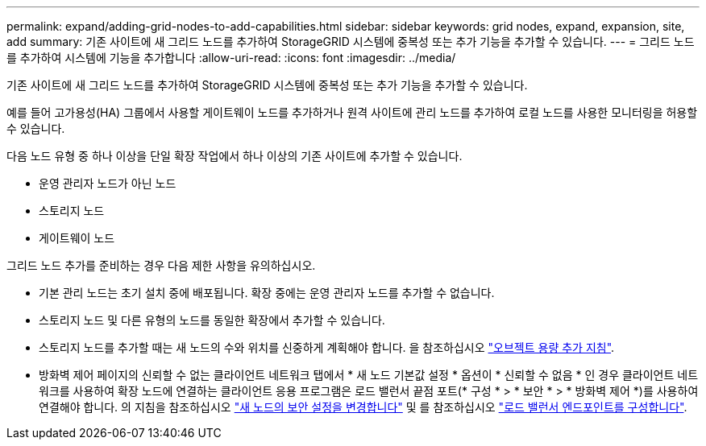 ---
permalink: expand/adding-grid-nodes-to-add-capabilities.html 
sidebar: sidebar 
keywords: grid nodes, expand, expansion, site, add 
summary: 기존 사이트에 새 그리드 노드를 추가하여 StorageGRID 시스템에 중복성 또는 추가 기능을 추가할 수 있습니다. 
---
= 그리드 노드를 추가하여 시스템에 기능을 추가합니다
:allow-uri-read: 
:icons: font
:imagesdir: ../media/


[role="lead"]
기존 사이트에 새 그리드 노드를 추가하여 StorageGRID 시스템에 중복성 또는 추가 기능을 추가할 수 있습니다.

예를 들어 고가용성(HA) 그룹에서 사용할 게이트웨이 노드를 추가하거나 원격 사이트에 관리 노드를 추가하여 로컬 노드를 사용한 모니터링을 허용할 수 있습니다.

다음 노드 유형 중 하나 이상을 단일 확장 작업에서 하나 이상의 기존 사이트에 추가할 수 있습니다.

* 운영 관리자 노드가 아닌 노드
* 스토리지 노드
* 게이트웨이 노드


그리드 노드 추가를 준비하는 경우 다음 제한 사항을 유의하십시오.

* 기본 관리 노드는 초기 설치 중에 배포됩니다. 확장 중에는 운영 관리자 노드를 추가할 수 없습니다.
* 스토리지 노드 및 다른 유형의 노드를 동일한 확장에서 추가할 수 있습니다.
* 스토리지 노드를 추가할 때는 새 노드의 수와 위치를 신중하게 계획해야 합니다. 을 참조하십시오 link:../expand/guidelines-for-adding-object-capacity.html["오브젝트 용량 추가 지침"].
* 방화벽 제어 페이지의 신뢰할 수 없는 클라이언트 네트워크 탭에서 * 새 노드 기본값 설정 * 옵션이 * 신뢰할 수 없음 * 인 경우 클라이언트 네트워크를 사용하여 확장 노드에 연결하는 클라이언트 응용 프로그램은 로드 밸런서 끝점 포트(* 구성 * > * 보안 * > * 방화벽 제어 *)를 사용하여 연결해야 합니다. 의 지침을 참조하십시오 link:../admin/configure-firewall-controls.html["새 노드의 보안 설정을 변경합니다"] 및 를 참조하십시오 link:../admin/configuring-load-balancer-endpoints.html["로드 밸런서 엔드포인트를 구성합니다"].

